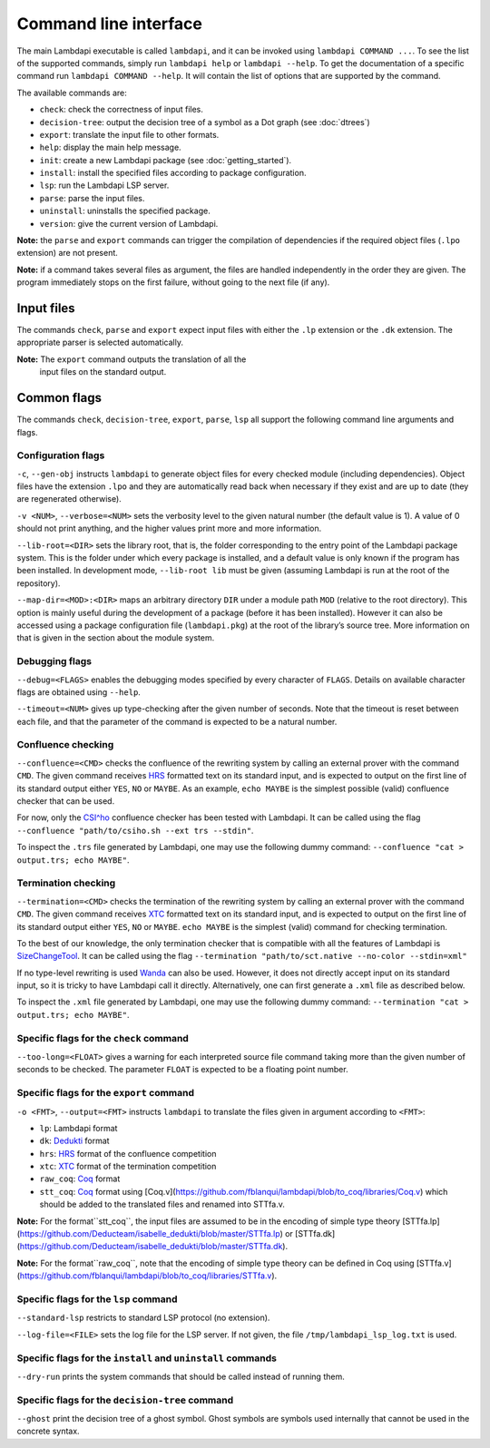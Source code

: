Command line interface
======================

The main Lambdapi executable is called ``lambdapi``, and it can be
invoked using ``lambdapi COMMAND ...``. To see the list of the supported
commands, simply run ``lambdapi help`` or ``lambdapi --help``. To get
the documentation of a specific command run ``lambdapi COMMAND --help``.
It will contain the list of options that are supported by the command.

The available commands are:

* ``check``: check the correctness of input files.
* ``decision-tree``: output the decision tree of a symbol as a Dot graph (see :doc:`dtrees`)
* ``export``: translate the input file to other formats.
* ``help``: display the main help message.
* ``init``: create a new Lambdapi package (see :doc:`getting_started`).
* ``install``: install the specified files according to package configuration.
* ``lsp``: run the Lambdapi LSP server.
* ``parse``: parse the input files.
* ``uninstall``: uninstalls the specified package.
* ``version``: give the current version of Lambdapi.

**Note:** the ``parse`` and ``export`` commands can trigger the
compilation of dependencies if the required object files (``.lpo``
extension) are not present.

**Note:** if a command takes several files as argument, the files are
handled independently in the order they are given. The program
immediately stops on the first failure, without going to the next file
(if any).

Input files
-----------

The commands ``check``, ``parse`` and ``export`` expect input files
with either the ``.lp`` extension or the ``.dk`` extension.
The appropriate parser is selected automatically.

**Note:** The ``export`` command outputs the translation of all the
 input files on the standard output.

Common flags
------------

The commands ``check``, ``decision-tree``, ``export``, ``parse``,
``lsp`` all support the following command line arguments and flags.

Configuration flags
^^^^^^^^^^^^^^^^^^^

``-c``, ``--gen-obj`` instructs ``lambdapi`` to generate object files
for every checked module (including dependencies). Object files have
the extension ``.lpo`` and they are automatically read back when
necessary if they exist and are up to date (they are regenerated
otherwise).

``-v <NUM>``, ``--verbose=<NUM>`` sets the verbosity level to the given natural
number (the default value is 1). A value of 0 should not print
anything, and the higher values print more and more information.

``--lib-root=<DIR>`` sets the library root, that is, the folder
corresponding to the entry point of the Lambdapi package system. This
is the folder under which every package is installed, and a default
value is only known if the program has been installed. In development
mode, ``--lib-root lib`` must be given (assuming Lambdapi is run at
the root of the repository).

``--map-dir=<MOD>:<DIR>`` maps an arbitrary directory ``DIR`` under a
module path ``MOD`` (relative to the root directory). This option is
mainly useful during the development of a package (before it has been
installed). However it can also be accessed using a package
configuration file (``lambdapi.pkg``) at the root of the library’s
source tree. More information on that is given in the section about
the module system.

Debugging flags
^^^^^^^^^^^^^^^

``--debug=<FLAGS>`` enables the debugging modes specified by every
character of ``FLAGS``. Details on available character flags are
obtained using ``--help``.

``--timeout=<NUM>`` gives up type-checking after the given number of
seconds.  Note that the timeout is reset between each file, and that
the parameter of the command is expected to be a natural number.

Confluence checking
^^^^^^^^^^^^^^^^^^^

``--confluence=<CMD>`` checks the confluence of the rewriting system by
calling an external prover with the command ``CMD``. The given command
receives `HRS`_ formatted text on its standard input, and is expected
to output on the first line of its standard output either ``YES``,
``NO`` or ``MAYBE``.  As an example, ``echo MAYBE`` is the simplest
possible (valid) confluence checker that can be used.


For now, only the `CSI^ho`_ confluence checker has been tested with Lambdapi. It
can be called using the flag
``--confluence "path/to/csiho.sh --ext trs --stdin"``.

To inspect the ``.trs`` file generated by Lambdapi, one may use the
following dummy command:
``--confluence "cat > output.trs; echo MAYBE"``.

Termination checking
^^^^^^^^^^^^^^^^^^^^

``--termination=<CMD>`` checks the termination of the rewriting system
by calling an external prover with the command ``CMD``. The given
command receives `XTC`_ formatted text on its standard input, and is
expected to output on the first line of its standard output either
``YES``, ``NO`` or ``MAYBE``.  ``echo MAYBE`` is the simplest (valid)
command for checking termination.

To the best of our knowledge, the only termination checker that is
compatible with all the features of Lambdapi is
`SizeChangeTool <https://github.com/Deducteam/SizeChangeTool>`__. It
can be called using the flag
``--termination "path/to/sct.native --no-color --stdin=xml"``

If no type-level rewriting is used
`Wanda <http://wandahot.sourceforge.net/>`_ can also be used.
However, it does not directly accept input on its standard input, so it
is tricky to have Lambdapi call it directly. Alternatively, one can
first generate a ``.xml`` file as described below.

To inspect the ``.xml`` file generated by Lambdapi, one may use the
following dummy command:
``--termination "cat > output.trs; echo MAYBE"``.

Specific flags for the ``check`` command
^^^^^^^^^^^^^^^^^^^^^^^^^^^^^^^^^^^^^^^^

``--too-long=<FLOAT>`` gives a warning for each interpreted source
file command taking more than the given number of seconds to be
checked. The parameter ``FLOAT`` is expected to be a floating point
number.

Specific flags for the ``export`` command
^^^^^^^^^^^^^^^^^^^^^^^^^^^^^^^^^^^^^^^^^

``-o <FMT>``, ``--output=<FMT>`` instructs ``lambdapi`` to translate
the files given in argument according to ``<FMT>``:

* ``lp``: Lambdapi format
* ``dk``:  `Dedukti <https://github.com/Deducteam/dedukti>`__ format
* ``hrs``: `HRS <http://project-coco.uibk.ac.at/problems/hrs.php>`__ format of the confluence competition
* ``xtc``: `XTC <https://raw.githubusercontent.com/TermCOMP/TPDB/master/xml/xtc.xsd>`__ format of the termination competition
* ``raw_coq``: `Coq <https://coq.inria.fr/>`__ format
* ``stt_coq``: `Coq <https://coq.inria.fr/>`__ format using [Coq.v](https://github.com/fblanqui/lambdapi/blob/to_coq/libraries/Coq.v) which should be added to the translated files and renamed into STTfa.v.

**Note:** For the format``stt_coq``, the input files are assumed to be in the encoding of simple type theory [STTfa.lp](https://github.com/Deducteam/isabelle_dedukti/blob/master/STTfa.lp) or [STTfa.dk](https://github.com/Deducteam/isabelle_dedukti/blob/master/STTfa.dk).

**Note:** For the format``raw_coq``, note that the encoding of simple type theory can be defined in Coq using [STTfa.v](https://github.com/fblanqui/lambdapi/blob/to_coq/libraries/STTfa.v).
  
Specific flags for the ``lsp`` command
^^^^^^^^^^^^^^^^^^^^^^^^^^^^^^^^^^^^^^

``--standard-lsp`` restricts to standard LSP protocol (no extension).

``--log-file=<FILE>`` sets the log file for the LSP server. If not
given, the file ``/tmp/lambdapi_lsp_log.txt`` is used.

Specific flags for the ``install`` and ``uninstall`` commands
^^^^^^^^^^^^^^^^^^^^^^^^^^^^^^^^^^^^^^^^^^^^^^^^^^^^^^^^^^^^^

``--dry-run`` prints the system commands that should be called instead
of running them.

Specific flags for the ``decision-tree`` command
^^^^^^^^^^^^^^^^^^^^^^^^^^^^^^^^^^^^^^^^^^^^^^^^

``--ghost`` print the decision tree of a ghost symbol. Ghost symbols
are symbols used internally that cannot be used in the concrete
syntax.

.. _HRS: http://project-coco.uibk.ac.at/problems/hrs.php
.. _CSI^ho: http://cl-informatik.uibk.ac.at/software/csi/ho/
.. _XTC: http://cl2-informatik.uibk.ac.at/mercurial.cgi/TPDB/raw-file/tip/xml/xtc.xsd
